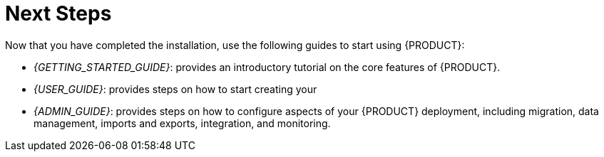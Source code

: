 [id='_chap_next_steps']
= Next Steps

Now that you have completed the installation, use the following guides to start using {PRODUCT}:

* _{GETTING_STARTED_GUIDE}_: provides an introductory tutorial on the core features of {PRODUCT}.
* _{USER_GUIDE}_: provides steps on how to start creating your 
ifdef::BAS[]
business process models.
endif::BAS[]
ifdef::DM[]
business rules.
endif::DM[]
* _{ADMIN_GUIDE}_: provides steps on how to configure aspects of your {PRODUCT} deployment, including migration, data management, imports and exports, integration, and monitoring.

